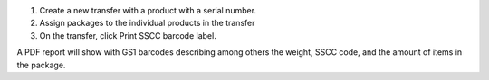 #. Create a new transfer with a product with a serial number.
#. Assign packages to the individual products in the transfer
#. On the transfer, click Print SSCC barcode label.

A PDF report will show with GS1 barcodes describing among others the weight, SSCC code, and the amount of items in the package.
